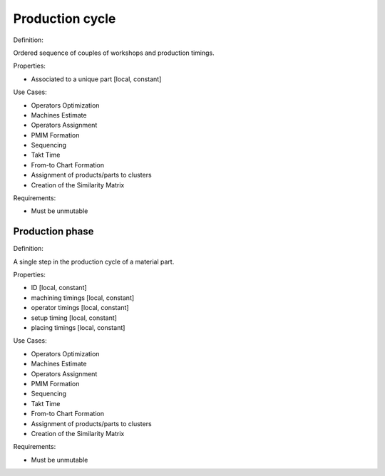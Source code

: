 Production cycle
--------------------------------------------------------------------------------

Definition:

Ordered sequence of couples of workshops and production timings.

Properties:

- Associated to a unique part [local, constant]

Use Cases:

-   Operators Optimization
-   Machines Estimate
-   Operators Assignment
-   PMIM Formation
-   Sequencing
-   Takt Time 
-   From-to Chart Formation
-   Assignment of products/parts to clusters
-   Creation of the Similarity Matrix

Requirements:

-   Must be unmutable

Production phase
^^^^^^^^^^^^^^^^^^^^^^^^^^^^^^^^^^^^^^^^^^^^^^^^^^^^^^^^^^^^^^^^^^^^^^^^^^^^^^^^

Definition:

A single step in the production cycle of a material part. 

Properties:

-   ID [local, constant]
-   machining timings [local, constant]
-   operator timings [local, constant]
-   setup timing [local, constant]
-   placing timings [local, constant]

Use Cases:

-   Operators Optimization
-   Machines Estimate
-   Operators Assignment
-   PMIM Formation
-   Sequencing
-   Takt Time 
-   From-to Chart Formation
-   Assignment of products/parts to clusters
-   Creation of the Similarity Matrix

Requirements:

-   Must be unmutable